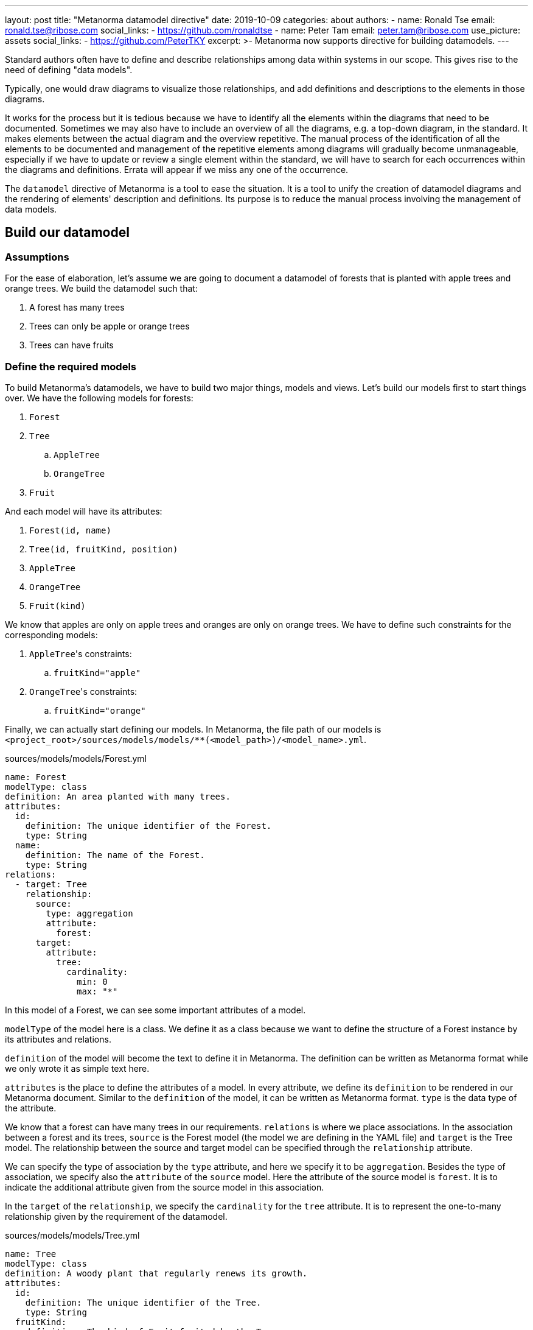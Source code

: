 ---
layout: post
title: "Metanorma datamodel directive"
date: 2019-10-09
categories: about
authors:
  -
    name: Ronald Tse
    email: ronald.tse@ribose.com
    social_links:
      - https://github.com/ronaldtse
  -
    name: Peter Tam
    email: peter.tam@ribose.com
    use_picture: assets
    social_links:
      - https://github.com/PeterTKY
excerpt: >-
  Metanorma now supports directive for building datamodels.
---

Standard authors often have to define and describe relationships among data
within systems in our scope. This gives rise to the need of defining
"data models".

Typically, one would draw diagrams to visualize those relationships, and add
definitions and descriptions to the elements in those diagrams.

It works for the process but it is tedious because we have to identify all the
elements within the diagrams that need to be documented. Sometimes we may also
have to include an overview of all the diagrams, e.g. a top-down diagram, in
the standard. It makes elements between the actual diagram and the overview
repetitive. The manual process of the identification of all the elements to be
documented and management of the repetitive elements among diagrams will
gradually become unmanageable, especially if we have to update or review a
single element within the standard, we will have to search for each occurrences
within the diagrams and definitions. Errata will appear if we miss any one of
the occurrence.

The `datamodel` directive of Metanorma is a tool to ease the situation. It is a
tool to unify the creation of datamodel diagrams and the rendering of elements'
description and definitions. Its purpose is to reduce the manual process
involving the management of data models.

== Build our datamodel

=== Assumptions

For the ease of elaboration, let's assume we are going to document a datamodel
of forests that is planted with apple trees and orange trees. We build the
datamodel such that:

. A forest has many trees
. Trees can only be apple or orange trees
. Trees can have fruits

=== Define the required models

To build Metanorma's datamodels, we have to build two major things, models
and views. Let's build our models first to start things over. We have the
following models for forests:

. `Forest`
. `Tree`
.. `AppleTree`
.. `OrangeTree`
. `Fruit`

And each model will have its attributes:

. `Forest(id, name)`
. `Tree(id, fruitKind, position)`
. `AppleTree`
. `OrangeTree`
. `Fruit(kind)`

We know that apples are only on apple trees and oranges are only on orange
trees. We have to define such constraints for the corresponding models:

. ``AppleTree``'s constraints:
.. `fruitKind="apple"`
. ``OrangeTree``'s constraints:
.. `fruitKind="orange"`

Finally, we can actually start defining our models. In Metanorma, the file
path of our models is
`<project_root>/sources/models/models/**(<model_path>)/<model_name>.yml`.

.sources/models/models/Forest.yml
[source,yaml]
----
name: Forest
modelType: class
definition: An area planted with many trees.
attributes:
  id:
    definition: The unique identifier of the Forest.
    type: String
  name:
    definition: The name of the Forest.
    type: String
relations:
  - target: Tree
    relationship:
      source:
        type: aggregation
        attribute:
          forest:
      target:
        attribute:
          tree:
            cardinality:
              min: 0
              max: "*"
----

In this model of a Forest, we can see some important attributes of a model.

`modelType` of the model here is a class. We define it as a class because we
want to define the structure of a Forest instance by its attributes and
relations.

`definition` of the model will become the text to define it in Metanorma. The
definition can be written as Metanorma format while we only wrote it as simple
text here.

`attributes` is the place to define the attributes of a model. In every
attribute, we define its `definition` to be rendered in our Metanorma document.
Similar to the `definition` of the model, it can be written as Metanorma
format. `type` is the data type of the attribute.

We know that a forest can have many trees in our requirements. `relations` is
where we place associations. In the association between a forest and its trees,
`source` is the Forest model (the model we are defining in the YAML file) and
`target` is the Tree model. The relationship between the source and target
model can be specified through the `relationship` attribute.

We can specify the type of association by the `type` attribute, and here we
specify it to be `aggregation`. Besides the type of association, we specify
also the `attribute` of the `source` model. Here the attribute of the source
model is `forest`. It is to indicate the additional attribute given from the
source model in this association.

In the `target` of the `relationship`, we specify the `cardinality` for the
`tree` attribute. It is to represent the one-to-many relationship given by
the requirement of the datamodel.

.sources/models/models/Tree.yml

[source,yaml]
----
name: Tree
modelType: class
definition: A woody plant that regularly renews its growth.
attributes:
  id:
    definition: The unique identifier of the Tree.
    type: String
  fruitKind:
    definition: The kind of Fruit fruited by the Tree.
    type: FruitKind
  position:
    definition: The 2D geographic coordinates relative to the Forest.
    type: Position
relations:
  - target: Fruit
    action:
      verb: produces
      direction: target
----

The attributes of the Tree model is quite similar to that of the Forest model.
The only new thing we are seeing is the `action` attribute under `relations`
attribute. The `action` attribute is to specify the label of the association in
the UML diagram. We know that a tree produces fruits, so `produces` is the
`verb`, and `target` is the `direction` to specify the action is from the
source model to the target model.

.sources/models/models/AppleTree.yml

[source,yaml]
----
name: AppleTree
modelType: class
definition: A tree that produces apples.
constraints:
  - fruitKind="apple"
relations:
  - target: Tree
    relationship:
      target:
        type: inheritance
----

Here we can see a new attribute `constraints` of the `AppleTree` model. We know
that an apple tree only produces apples but not orange or any other fruits, so
we set an addition constraint of `fruitKind` that is must be `apple`. The
`constraints` set will be rendered in the UML diagram.

We can also see a new association type `inheritance` here. It is to express the
`AppleTree` model is inherited from the `Tree` model. Other than `aggregation`
and `inheritance`, we can also specify association type as `composition` or
`direct`.

.sources/models/models/OrangeTree.yml

[source,yaml]
----
name: OrangeTree
modelType: class
definition: A tree that produces oranges.
constraints:
  - fruitKind="orange"
relations:
  - target: Tree
    relationship:
      target:
        type: inheritance
----

.sources/models/models/Fruit.yml

[source,yaml]
----
name: Fruit
modelType: class
definition: A product grown by tree and consumable by animals.
attributes:
  kind:
    definition: The kind of Fruit grown by a tree.
    type: FruitKind
----

.sources/models/models/Position.yml

[source,yaml]
----
name: Position
modelType: class
definition: The relative position to a Forest.
attributes:
  x:
    definition: The horizontal coordinate of the Position.
    type: Float
  y:
    definition: The vertical coordinate of the Position.
    type: Float
----

.sources/models/models/FruitKind.yml

[source,yaml]
----
name: FruitKind
modelType: enum
definition: The enumeration value of a kind of Fruit.
values:
  apple:
    definition: A fruit produces by an AppleTree.
  orange:
    definition: A fruit grown by an OrangeTree.
----

The models we have seen are all classes (`modelType` is `class`). Actually we
can specify model as enumeration as well by setting the `modelType` as `enum`.
The value options of an enumeration can be defined through the `values`
attribute.

=== Coordinate and render models with views

Now we have models with their defined attributes and associations but we
haven't defined how they are rendered in our document. To get models rendered
in our documents, we have to create views as the coordinator.

In Metanorma, the file path of our views is
`<project_root>/sources/models/views/<view_name>.yml`.

.sources/models/views/Overview.yml

[source,yaml]
----
name: Overview
title: Overview of Forest datamodel
caption: Forest datamodel overview in UML
imports:
  Forest:
  Tree:
  Fruit:
fidelity:
  hideMembers: true
  hideOtherClasses: true
----

We have defined the models we need to build the datamodel of forests, but we
haven't specified how they are organized into UML diagrams and sections in our
document. For our datamodel to be easily understood by readers, it's beneficial
to include an overview of it. In the UML diagram for the overview, we don't
want to include all the details, e.g. attributes of the models and models other
than the core ones. We want to express only the core models `Forest`, `Tree`
and `Fruit` and their associations in the overview.

The `imports` attribute for a view is the place where we import the necessary
models. Let's recall the file path of our models
`<project_root>/sources/models/models/**(<model_path>)/<model_name>.yml`. The
keys `Forest`, `Tree` and `Fruit` we see in the `imports` attribute  actually
come from the partial (<model_path>/<model_name>) of the file path.

The `fidelity` attribute for a view controls how much details to be seen in the
UML diagram and whether the definitions of models to be rendered in the
document. The `hideMembers` boolean attribute means not to include the
model attributes in the UML diagram and not to render the definitions of models
in the document. The reason not to include them here because we want to include
an overview of the datamodel only but not to define them in details. The
`hideOtherClasses` boolean attribute means not to include the associated models
from the imported ones because we aim to focus only to the core models in the
overview.

.sources/models/views/Forest.yml

[source,yaml]
----
name: Forest
title: Forest datamodel
caption: Forest datamodel
imports:
  Forest:
  Tree:
    skipDefinition: true
fidelity:
  hideOtherClasses: true
----

In the `Forest` view of the datamodel, we want to describe the attributes
of the Forest model but not the Tree model. The `skipDefinition` boolean
attribute serves this purpose by not rendering the definitions of Tree's
attributes in our Metanorma document.

.sources/models/views/Tree.yml

[source,yaml]
----
name: Tree
title: Tree datamodel
caption: Forest datamodel
imports:
  Tree:
  AppleTree:
  OrangeTree:
  Fruit:
  Position:
  FruitKind:
fidelity:
  hideOtherClasses: true
----

=== Include views in our document

At this point we have defined the complete datamodel of forests. The final step
is to include it in our document. As usual, we define our Metanorma sections
under `<project_root>/sources/sections`. But this time we include also the
corresponding views in them.

.sources/sections/01-overview.adoc

[source,adoc]
----
== Forest datamodel overview

Some introduction of the Forest overview...

[datamodel]
....
\include::../models/views/Overview.yml[]
....
----

Here we can see how to include a view of the datamodel in our Metanorma
document by using the `[datamodel]` directive.

.sources/sections/02-forest.adoc

[source,adoc]
----
== Forest datamodel

Some introduction of the Forest datamodel...

[datamodel]
....
\include::../models/views/Forest.yml[]
....
----

.sources/sections/03-tree.adoc

[source,adoc]
----
== Tree datamodel

Some introduction of the Tree datamodel...

[datamodel]
....
\include::../models/views/Tree.yml[]
....
----

== Conclusion

After compiling our document, we should see the UML diagrams and sections of
models being rendered properly. By using the datamodel directive, we can ensure
missing definitions of models and their attributes to be easily searchable (by
grepping definition). Also, the models can be maintained and updated easily.
Without the datamodel directive, we had to somehow draw the diagrams of the
datamodels and describe them in the document. In case we want to update or
review some of the definitions, we would have to update our drawings of the
diagrams and the description of them separately, not to mention some models and
their definitions may occur multiple times. It made it easy to miss the update
of some of the occurences.

We believe the new syntax of the datamodel directive of Metanorma can help
define datamodel more easily in a maintainable way, and readers will be happy to
read documents with logical presentation of datamodels.
